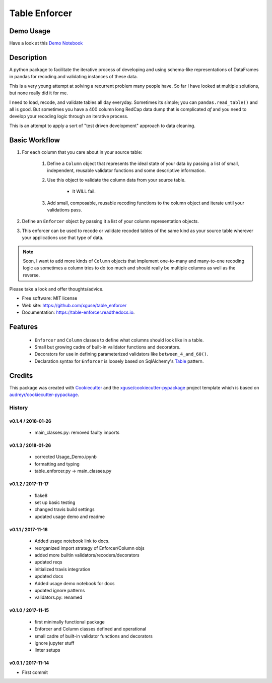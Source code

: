 ==============
Table Enforcer
==============


.. image:: https://img.shields.io/pypi/v/table_enforcer.svg
        :target: https://pypi.python.org/pypi/table_enforcer

.. image:: https://img.shields.io/travis/xguse/table_enforcer.svg
        :target: https://travis-ci.org/xguse/table_enforcer

.. image:: https://readthedocs.org/projects/table-enforcer/badge/?version=latest
        :target: https://table-enforcer.readthedocs.io/en/latest/?badge=latest
        :alt: Documentation Status

..        .. image:: https://pyup.io/repos/github/xguse/table_enforcer/shield.svg
        :target: https://pyup.io/repos/github/xguse/table_enforcer/
        :alt: Updates

Demo Usage
----------

Have a look at this `Demo Notebook <https://nbviewer.jupyter.org/github/xguse/table_enforcer/blob/master/docs/demo_notebook/Usage_Demo.ipynb>`_

Description
-----------

A python package to facilitate the iterative process of developing and using schema-like representations of DataFrames in pandas for recoding and validating instances of these data.

This is a very young attempt at solving a recurrent problem many people have.  So far I have looked at multiple solutions, but none really did it for me.

I need to load, recode, and validate tables all day everyday. Sometimes its simple; you can ``pandas.read_table()`` and all is good. But sometimes you have a 400 column long RedCap data dump that is complicated `af` and you need to develop your recoding logic through an iterative process.

This is an attempt to apply a sort of "test driven development" approach to data cleaning.


Basic Workflow
--------------

#. For each column that you care about in your source table:

        #. Define a ``Column`` object that represents the ideal state of your data by passing a list of small, independent, reusable validator functions and some descriptive information.

        #. Use this object to validate the column data from your source table.

                * It WILL fail.

        #. Add small, composable, reusable recoding functions to the column object and iterate until your validations pass.

#. Define an ``Enforcer`` object by passing it a list of your column representation objects.

#. This enforcer can be used to recode or validate recoded tables of the same kind as your source table wherever your applications use that type of data.


.. note:: Soon, I want to add more kinds of ``Column`` objects that implement one-to-many and many-to-one recoding logic as sometimes a column tries to do too much and should really be multiple columns as well as the reverse.


Please take a look and offer thoughts/advice.

* Free software: MIT license
* Web site: https://github.com/xguse/table_enforcer
* Documentation: https://table-enforcer.readthedocs.io.


Features
--------

  * ``Enforcer`` and ``Column`` classes to define what columns should look like in a table.
  * Small but growing cadre of built-in validator functions and decorators.
  * Decorators for use in defining parameterized validators like ``between_4_and_60()``.
  * Declaration syntax for ``Enforcer`` is loosely based on SqlAlchemy's `Table <http://docs.sqlalchemy.org/en/latest/core/metadata.html#sqlalchemy.schema.Table>`_ pattern.



Credits
---------

This package was created with Cookiecutter_ and the `xguse/cookiecutter-pypackage`_ project template which is based on `audreyr/cookiecutter-pypackage`_.

.. _Cookiecutter: https://github.com/audreyr/cookiecutter
.. _`audreyr/cookiecutter-pypackage`: https://github.com/audreyr/cookiecutter-pypackage
.. _`xguse/cookiecutter-pypackage`: https://github.com/xguse/cookiecutter-pypackage


*******
History
*******

v0.1.4 / 2018-01-26
===================

  * main_classes.py: removed faulty imports

v0.1.3 / 2018-01-26
===================

  * corrected Usage_Demo.ipynb
  * formatting and typing
  * table_enforcer.py -> main_classes.py

v0.1.2 / 2017-11-17
===================

  * flake8
  * set up basic testing
  * changed travis build settings
  * updated usage demo and readme

v0.1.1 / 2017-11-16
===================

  * Added usage notebook link to docs.
  * reorganized import strategy of Enforcer/Column objs
  * added more builtin validators/recoders/decorators
  * updated reqs
  * initialized travis integration
  * updated docs
  * Added usage demo notebook for docs
  * updated ignore patterns
  * validators.py: renamed

v0.1.0 / 2017-11-15
===================

  * first minimally functional package
  * Enforcer and Column classes defined and operational
  * small cadre of built-in validator functions and decorators
  * ignore jupyter stuff
  * linter setups

v0.0.1 / 2017-11-14
===================

* First commit


